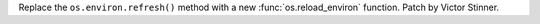 Replace the ``os.environ.refresh()`` method with a new
:func:`os.reload_environ` function. Patch by Victor Stinner.
